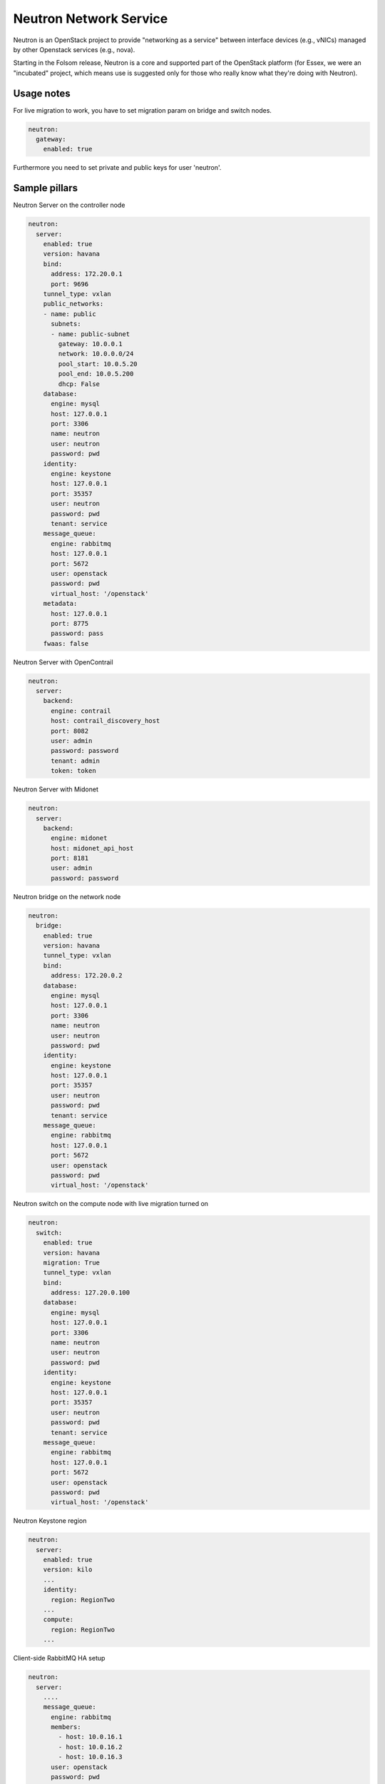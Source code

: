 =======================
Neutron Network Service
=======================

Neutron is an OpenStack project to provide "networking as a service" between
interface devices (e.g., vNICs) managed by other Openstack services (e.g.,
nova).

Starting in the Folsom release, Neutron is a core and supported part of the
OpenStack platform (for Essex, we were an "incubated" project, which means use
is suggested only for those who really know what they're doing with Neutron). 

Usage notes
===========

For live migration to work, you have to set migration param on bridge and
switch nodes.

.. code-block:: yaml

    neutron:
      gateway:
        enabled: true

Furthermore you need to set private and public keys for user 'neutron'.

Sample pillars
==============

Neutron Server on the controller node

.. code-block:: yaml

    neutron:
      server:
        enabled: true
        version: havana
        bind:
          address: 172.20.0.1
          port: 9696
        tunnel_type: vxlan
        public_networks:
        - name: public
          subnets:
          - name: public-subnet
            gateway: 10.0.0.1
            network: 10.0.0.0/24
            pool_start: 10.0.5.20
            pool_end: 10.0.5.200
            dhcp: False
        database:
          engine: mysql
          host: 127.0.0.1
          port: 3306
          name: neutron
          user: neutron
          password: pwd
        identity:
          engine: keystone
          host: 127.0.0.1
          port: 35357
          user: neutron
          password: pwd
          tenant: service
        message_queue:
          engine: rabbitmq
          host: 127.0.0.1
          port: 5672
          user: openstack
          password: pwd
          virtual_host: '/openstack'
        metadata:
          host: 127.0.0.1
          port: 8775
          password: pass
        fwaas: false

Neutron Server with OpenContrail

.. code-block:: yaml

    neutron:
      server:
        backend:
          engine: contrail
          host: contrail_discovery_host
          port: 8082
          user: admin
          password: password
          tenant: admin
          token: token

Neutron Server with Midonet

.. code-block:: yaml

    neutron:
      server:
        backend:
          engine: midonet
          host: midonet_api_host
          port: 8181
          user: admin
          password: password

Neutron bridge on the network node

.. code-block:: yaml

    neutron:
      bridge:
        enabled: true
        version: havana
        tunnel_type: vxlan
        bind:
          address: 172.20.0.2
        database:
          engine: mysql
          host: 127.0.0.1
          port: 3306
          name: neutron
          user: neutron
          password: pwd
        identity:
          engine: keystone
          host: 127.0.0.1
          port: 35357
          user: neutron
          password: pwd
          tenant: service
        message_queue:
          engine: rabbitmq
          host: 127.0.0.1
          port: 5672
          user: openstack
          password: pwd
          virtual_host: '/openstack'

Neutron switch on the compute node with live migration turned on

.. code-block:: yaml

    neutron:
      switch:
        enabled: true
        version: havana
        migration: True
        tunnel_type: vxlan
        bind:
          address: 127.20.0.100
        database:
          engine: mysql
          host: 127.0.0.1
          port: 3306
          name: neutron
          user: neutron
          password: pwd
        identity:
          engine: keystone
          host: 127.0.0.1
          port: 35357
          user: neutron
          password: pwd
          tenant: service
        message_queue:
          engine: rabbitmq
          host: 127.0.0.1
          port: 5672
          user: openstack
          password: pwd
          virtual_host: '/openstack'

Neutron Keystone region

.. code-block:: yaml

    neutron:
      server:
        enabled: true
        version: kilo
        ...
        identity:
          region: RegionTwo
        ...
        compute:
          region: RegionTwo
        ...


Client-side RabbitMQ HA setup

.. code-block:: yaml

    neutron:
      server:
        ....
        message_queue:
          engine: rabbitmq
          members:
            - host: 10.0.16.1
            - host: 10.0.16.2
            - host: 10.0.16.3
          user: openstack
          password: pwd
          virtual_host: '/openstack'
        ....



Usage
=====

Fix RDO Neutron installation

.. code-block:: yaml

    neutron-db-manage --config-file /usr/share/neutron/neutron-dist.conf --config-file /etc/neutron/neutron.conf --config-file /etc/neutron/plugin.ini stamp havana

Documentation and Bugs
============================

To learn how to deploy OpenStack Salt, consult the documentation available
online at:

    https://wiki.openstack.org/wiki/OpenStackSalt

In the unfortunate event that bugs are discovered, they should be reported to
the appropriate bug tracker. If you obtained the software from a 3rd party
operating system vendor, it is often wise to use their own bug tracker for
reporting problems. In all other cases use the master OpenStack bug tracker,
available at:

    http://bugs.launchpad.net/openstack-salt

Developers wishing to work on the OpenStack Salt project should always base
their work on the latest formulas code, available from the master GIT
repository at:

    https://git.openstack.org/cgit/openstack/salt-formula-neutron

Developers should also join the discussion on the IRC list, at:

    https://wiki.openstack.org/wiki/Meetings/openstack-salt
